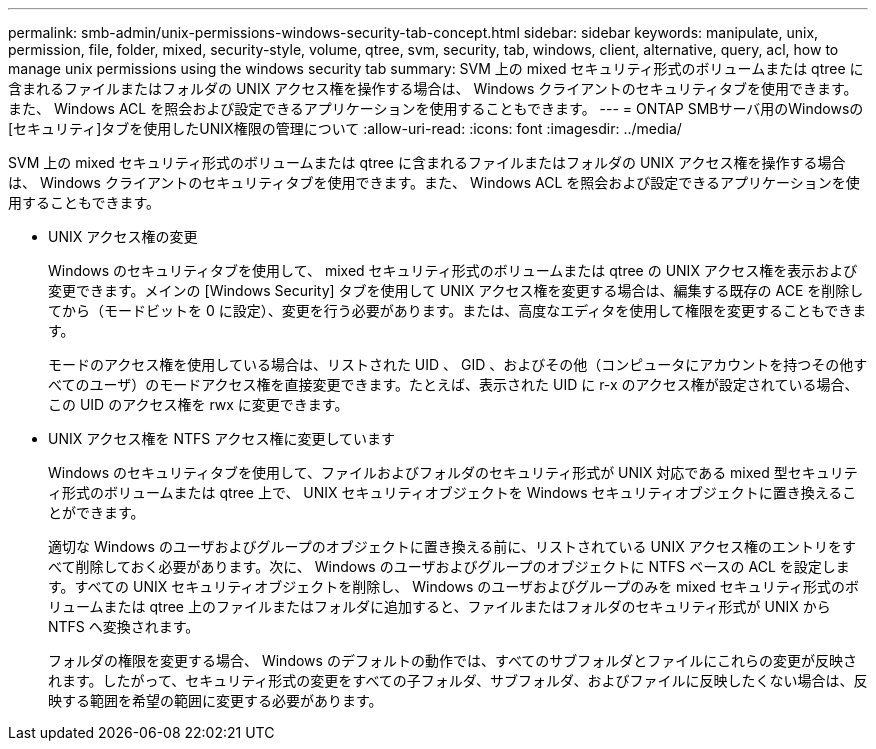 ---
permalink: smb-admin/unix-permissions-windows-security-tab-concept.html 
sidebar: sidebar 
keywords: manipulate, unix, permission, file, folder, mixed, security-style, volume, qtree, svm, security, tab, windows, client, alternative, query, acl, how to manage unix permissions using the windows security tab 
summary: SVM 上の mixed セキュリティ形式のボリュームまたは qtree に含まれるファイルまたはフォルダの UNIX アクセス権を操作する場合は、 Windows クライアントのセキュリティタブを使用できます。また、 Windows ACL を照会および設定できるアプリケーションを使用することもできます。 
---
= ONTAP SMBサーバ用のWindowsの[セキュリティ]タブを使用したUNIX権限の管理について
:allow-uri-read: 
:icons: font
:imagesdir: ../media/


[role="lead"]
SVM 上の mixed セキュリティ形式のボリュームまたは qtree に含まれるファイルまたはフォルダの UNIX アクセス権を操作する場合は、 Windows クライアントのセキュリティタブを使用できます。また、 Windows ACL を照会および設定できるアプリケーションを使用することもできます。

* UNIX アクセス権の変更
+
Windows のセキュリティタブを使用して、 mixed セキュリティ形式のボリュームまたは qtree の UNIX アクセス権を表示および変更できます。メインの [Windows Security] タブを使用して UNIX アクセス権を変更する場合は、編集する既存の ACE を削除してから（モードビットを 0 に設定）、変更を行う必要があります。または、高度なエディタを使用して権限を変更することもできます。

+
モードのアクセス権を使用している場合は、リストされた UID 、 GID 、およびその他（コンピュータにアカウントを持つその他すべてのユーザ）のモードアクセス権を直接変更できます。たとえば、表示された UID に r-x のアクセス権が設定されている場合、この UID のアクセス権を rwx に変更できます。

* UNIX アクセス権を NTFS アクセス権に変更しています
+
Windows のセキュリティタブを使用して、ファイルおよびフォルダのセキュリティ形式が UNIX 対応である mixed 型セキュリティ形式のボリュームまたは qtree 上で、 UNIX セキュリティオブジェクトを Windows セキュリティオブジェクトに置き換えることができます。

+
適切な Windows のユーザおよびグループのオブジェクトに置き換える前に、リストされている UNIX アクセス権のエントリをすべて削除しておく必要があります。次に、 Windows のユーザおよびグループのオブジェクトに NTFS ベースの ACL を設定します。すべての UNIX セキュリティオブジェクトを削除し、 Windows のユーザおよびグループのみを mixed セキュリティ形式のボリュームまたは qtree 上のファイルまたはフォルダに追加すると、ファイルまたはフォルダのセキュリティ形式が UNIX から NTFS へ変換されます。

+
フォルダの権限を変更する場合、 Windows のデフォルトの動作では、すべてのサブフォルダとファイルにこれらの変更が反映されます。したがって、セキュリティ形式の変更をすべての子フォルダ、サブフォルダ、およびファイルに反映したくない場合は、反映する範囲を希望の範囲に変更する必要があります。


